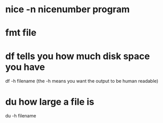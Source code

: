 * nice -n nicenumber program
* fmt file
* df tells you how much disk space you have
  df -h filename (the -h means you want the output to be human readable)
* du how large a file is
  du -h filename
